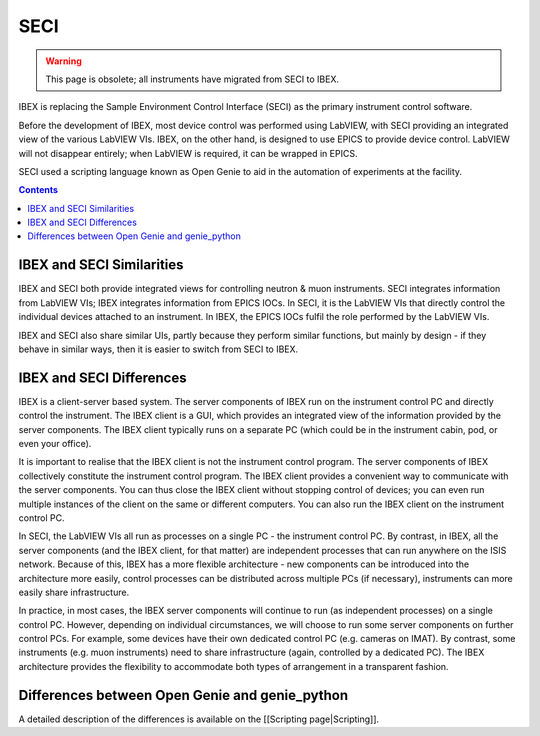 SECI
####

.. warning::
    This page is obsolete; all instruments have migrated from SECI to IBEX.

IBEX is replacing the Sample Environment Control Interface (SECI) as the primary instrument control software.

Before the development of IBEX, most device control was performed using LabVIEW, with SECI providing an integrated view of the various LabVIEW VIs.  IBEX, on the other hand, is designed to use EPICS to provide device control.  LabVIEW will not disappear entirely; when LabVIEW is required, it can be wrapped in EPICS.

SECI used a scripting language known as Open Genie to aid in the automation of experiments at the facility.

.. contents:: **Contents**


IBEX and SECI Similarities
--------------------------

IBEX and SECI both provide integrated views for controlling neutron & muon instruments.  SECI integrates information from LabVIEW VIs; IBEX integrates information from EPICS IOCs.  In SECI, it is the LabVIEW VIs that directly control the individual devices attached to an instrument.  In IBEX, the EPICS IOCs fulfil the role performed by the LabVIEW VIs.

IBEX and SECI also share similar UIs, partly because they perform similar functions, but mainly by design - if they behave in similar ways, then it is easier to switch from SECI to IBEX. 

IBEX and SECI Differences
--------------------------

IBEX is a client-server based system.  The server components of IBEX run on the instrument control PC and directly control the instrument.  The IBEX client is a GUI, which provides an integrated view of the information provided by the server components.  The IBEX client typically runs on a separate PC (which could be in the instrument cabin, pod, or even your office).  

It is important to realise that the IBEX client is not the instrument control program. The server components of IBEX collectively constitute the instrument control program.  The IBEX client provides a convenient way to communicate with the server components.  You can thus close the IBEX client without stopping control of devices; you can even run multiple instances of the client on the same or different computers.  You can also run the IBEX client on the instrument control PC.

In SECI, the LabVIEW VIs all run as processes on a single PC - the instrument control PC.  By contrast, in IBEX, all the server components (and the IBEX client, for that matter) are independent processes that can run anywhere on the ISIS network.  Because of this, IBEX has a more flexible architecture - new components can be introduced into the architecture more easily, control processes can be distributed across multiple PCs (if necessary), instruments can more easily share infrastructure.  

In practice, in most cases, the IBEX server components will continue to run (as independent processes) on a single control PC.  However, depending on individual circumstances, we will choose to run some server components on further control PCs.  For example, some devices have their own dedicated control PC (e.g. cameras on IMAT).  By contrast, some instruments (e.g. muon instruments) need to share infrastructure (again, controlled by a dedicated PC).  The IBEX architecture provides the flexibility to accommodate both types of arrangement in a transparent fashion.

Differences between Open Genie and genie_python
------------------------------------------------

A detailed description of the differences is available on the [[Scripting page|Scripting]].